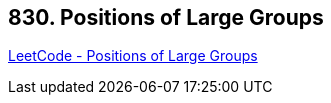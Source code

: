 == 830. Positions of Large Groups

https://leetcode.com/problems/positions-of-large-groups/[LeetCode - Positions of Large Groups]

